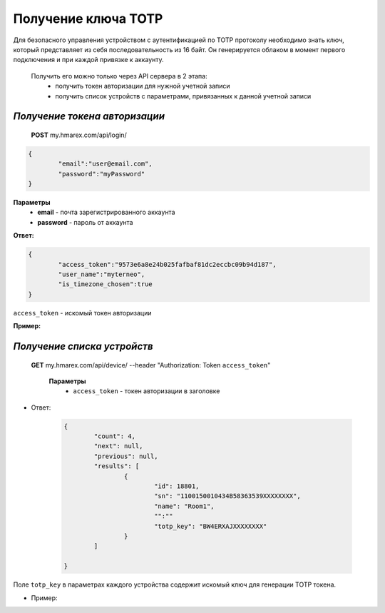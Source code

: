 **Получение ключа TOTP**
========================

Для безопасного управления устройством с аутентификацией по TOTP протоколу необходимо знать ключ, 
который представляет из себя последовательность из 16 байт. Он генерируется облаком в момент первого 
подключения и при каждой привязке к аккаунту.
 
 Получить его можно только через API сервера в 2 этапа:
		* получить токен авторизации для нужной учетной записи
		* получить список устройств с параметрами, привязанных к данной учетной записи

`Получение токена авторизации`
``````````````````````````````

    **POST** my.hmarex.com/api/login/
	
.. code-block:: json
	
		{
			"email":"user@email.com",
			"password":"myPassword"
		}

**Параметры**
	- **email** - почта зарегистрированного аккаунта
	- **password** - пароль от аккаунта

**Ответ:**

.. code-block:: json

		{
			"access_token":"9573e6a8e24b025fafbaf81dc2eccbc09b94d187",
			"user_name":"myterneo",
			"is_timezone_chosen":true
		}

``access_token`` - искомый токен авторизации

**Пример:**

  ..  http:example:: curl wget httpie python-requests

		POST /api/login/ HTTP/1.1
		Host: my.hmarex.com
		Accept-Language: en
		Content-Type: application/json
		
		{"email":"myterneo@gmail.com","password":"myterneo2018"}	


`Получение списка устройств`
````````````````````````````
    
    **GET** my.hmarex.com/api/device/ --header "Authorization: Token ``access_token``"

		**Параметры**
			- ``access_token`` - токен авторизации в заголовке			        
        		
* Ответ:

	.. code-block:: json

		{
			"count": 4,
			"next": null,
			"previous": null,
			"results": [
				{
					"id": 18801,
					"sn": "1100150010434B58363539XXXXXXXX",
					"name": "Room1",
					"":""
					"totp_key": "BW4ERXAJXXXXXXXX"
				}
			]

		}

Поле ``totp_key`` в параметрах каждого устройства содержит искомый ключ для генерации TOTP токена.

* Пример:

  ..  http:example:: curl wget httpie

		GET /api/device/ HTTP/1.1
		Host: my.hmarex.com
		Accept-Language: en
		Content-Type: application/json
		Authorization: Token 9573e6a8e24b025fafbaf81dc2eccbc09b94d187	
